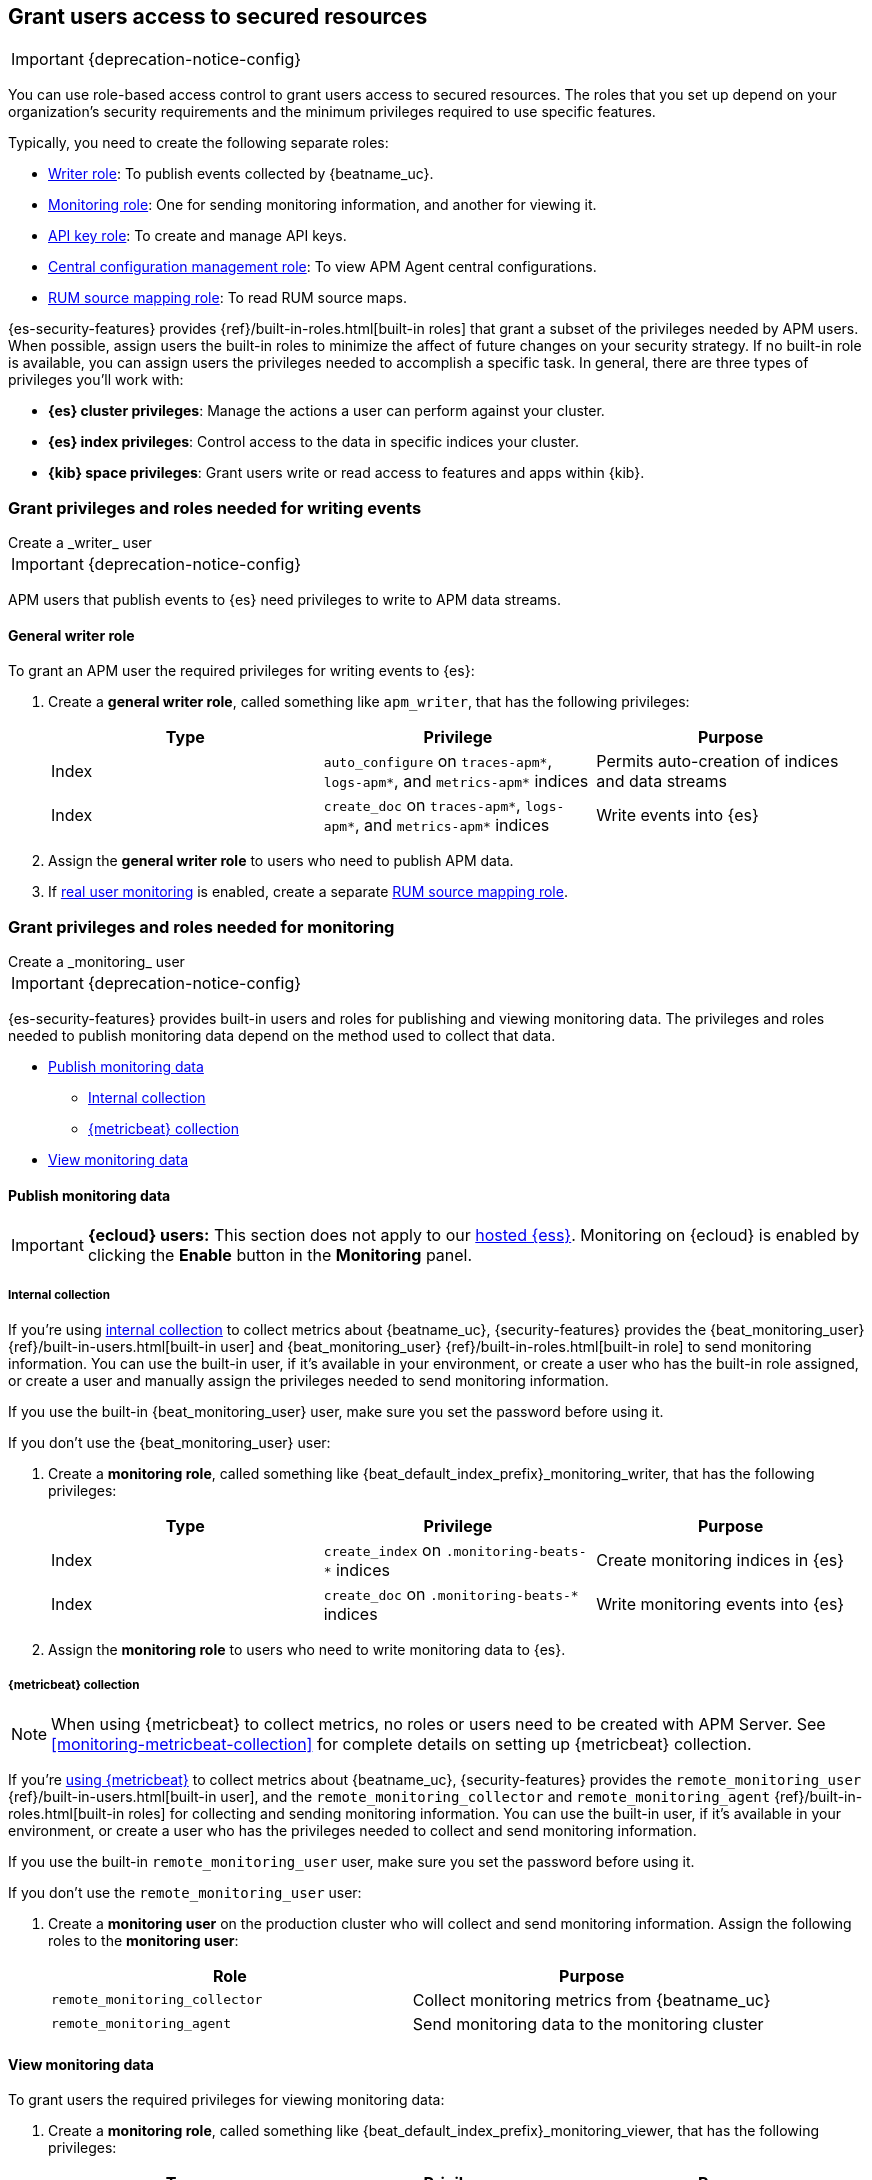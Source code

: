[role="xpack"]
[[feature-roles]]
== Grant users access to secured resources

IMPORTANT: {deprecation-notice-config}

You can use role-based access control to grant users access to secured
resources. The roles that you set up depend on your organization's security
requirements and the minimum privileges required to use specific features.

Typically, you need to create the following separate roles:

* <<privileges-to-publish-events,Writer role>>: To publish events collected by {beatname_uc}.
* <<privileges-to-publish-monitoring,Monitoring role>>: One for sending monitoring
information, and another for viewing it.
* <<privileges-api-key,API key role>>: To create and manage API keys.
* <<privileges-agent-central-config,Central configuration management role>>: To view
APM Agent central configurations.
* <<privileges-rum-source-mapping,RUM source mapping role>>: To read RUM source maps.

{es-security-features} provides {ref}/built-in-roles.html[built-in roles] that grant a
subset of the privileges needed by APM users.
When possible, assign users the built-in roles to minimize the affect of future changes on your security strategy.
If no built-in role is available, you can assign users the privileges needed to accomplish a specific task.
In general, there are three types of privileges you'll work with:

* **{es} cluster privileges**: Manage the actions a user can perform against your cluster.
* **{es} index privileges**: Control access to the data in specific indices your cluster.
* **{kib} space privileges**: Grant users write or read access to features and apps within {kib}.

////
***********************************  ***********************************
***********************************  ***********************************
////

[[privileges-to-publish-events]]
=== Grant privileges and roles needed for writing events

++++
<titleabbrev>Create a _writer_ user</titleabbrev>
++++

IMPORTANT: {deprecation-notice-config}

APM users that publish events to {es} need privileges to write to APM data streams.

[float]
==== General writer role

To grant an APM user the required privileges for writing events to {es}:

. Create a *general writer role*, called something like `apm_writer`,
that has the following privileges:
+
[options="header"]
|====
|Type | Privilege | Purpose

|Index
|`auto_configure` on `traces-apm*`, `logs-apm*`, and `metrics-apm*` indices
|Permits auto-creation of indices and data streams

|Index
|`create_doc` on `traces-apm*`, `logs-apm*`, and `metrics-apm*` indices
|Write events into {es}
|====

. Assign the *general writer role* to users who need to publish APM data.

. If <<configuration-rum,real user monitoring>> is enabled, create a separate <<privileges-rum-source-mapping,RUM source mapping role>>.

////
***********************************  ***********************************
***********************************  ***********************************
////

[[privileges-to-publish-monitoring]]
=== Grant privileges and roles needed for monitoring

++++
<titleabbrev>Create a _monitoring_ user</titleabbrev>
++++

IMPORTANT: {deprecation-notice-config}

{es-security-features} provides built-in users and roles for publishing and viewing monitoring data.
The privileges and roles needed to publish monitoring data
depend on the method used to collect that data.

* <<privileges-to-publish-monitoring-write>>
** <<privileges-to-publish-monitoring-internal>>
** <<privileges-to-publish-monitoring-metricbeat>>
* <<privileges-to-publish-monitoring-view>>

[float]
[[privileges-to-publish-monitoring-write]]
==== Publish monitoring data

[IMPORTANT]
====
**{ecloud} users:** This section does not apply to our
https://www.elastic.co/cloud/elasticsearch-service[hosted {ess}].
Monitoring on {ecloud} is enabled by clicking the *Enable* button in the *Monitoring* panel.
====

[float]
[[privileges-to-publish-monitoring-internal]]
===== Internal collection

If you're using <<monitoring-internal-collection,internal collection>> to
collect metrics about {beatname_uc}, {security-features} provides
the +{beat_monitoring_user}+ {ref}/built-in-users.html[built-in user] and
+{beat_monitoring_user}+ {ref}/built-in-roles.html[built-in role] to send
monitoring information. You can use the built-in user, if it's available in your
environment, or create a user who has the built-in role assigned,
or create a user and manually assign the privileges needed to send monitoring
information.

If you use the built-in +{beat_monitoring_user}+ user,
make sure you set the password before using it.

If you don't use the +{beat_monitoring_user}+ user:

--
. Create a *monitoring role*, called something like
+{beat_default_index_prefix}_monitoring_writer+, that has the following privileges:
+
[options="header"]
|====
|Type | Privilege | Purpose

|Index
|`create_index` on `.monitoring-beats-*` indices
|Create monitoring indices in {es}

|Index
|`create_doc` on `.monitoring-beats-*` indices
|Write monitoring events into {es}
|====
+
. Assign the *monitoring role* to users who need to write monitoring data to {es}.
--

[float]
[[privileges-to-publish-monitoring-metricbeat]]
===== {metricbeat} collection

NOTE: When using {metricbeat} to collect metrics,
no roles or users need to be created with APM Server.
See <<monitoring-metricbeat-collection>>
for complete details on setting up {metricbeat} collection.

If you're <<monitoring-metricbeat-collection,using {metricbeat}>> to collect
metrics about {beatname_uc}, {security-features} provides the `remote_monitoring_user`
{ref}/built-in-users.html[built-in user], and the `remote_monitoring_collector`
and `remote_monitoring_agent` {ref}/built-in-roles.html[built-in roles] for
collecting and sending monitoring information. You can use the built-in user, if
it's available in your environment, or create a user who has the privileges
needed to collect and send monitoring information.

If you use the built-in `remote_monitoring_user` user,
make sure you set the password before using it.

If you don't use the `remote_monitoring_user` user:

--
. Create a *monitoring user* on the production cluster who will collect and send monitoring
information. Assign the following roles to the *monitoring user*:
+
[options="header"]
|====
|Role | Purpose

|`remote_monitoring_collector`
|Collect monitoring metrics from {beatname_uc}

|`remote_monitoring_agent`
|Send monitoring data to the monitoring cluster
|====
--

[float]
[[privileges-to-publish-monitoring-view]]
==== View monitoring data

To grant users the required privileges for viewing monitoring data:

. Create a *monitoring role*, called something like
+{beat_default_index_prefix}_monitoring_viewer+, that has the following privileges:
+
[options="header"]
|====
|Type | Privilege | Purpose

| Spaces
|`Read` on Stack monitoring
|Read-only access to the {stack-monitor-app} feature in {kib}.

| Spaces
|`Read` on Dashboards
|Read-only access to the Dashboards feature in {kib}.
|====
+
. Assign the *monitoring role*, along with the following built-in roles, to users who
need to view monitoring data for {beatname_uc}:
+
[options="header"]
|====
|Role | Purpose

|`monitoring_user`
|Grants access to monitoring indices for {beatname_uc}
|====

////
***********************************  ***********************************
***********************************  ***********************************
////

[[privileges-api-key]]
=== Grant privileges and roles needed for API key management

++++
<titleabbrev>Create an _API key_ user</titleabbrev>
++++

IMPORTANT: {deprecation-notice-config}

You can configure <<api-key-legacy,API keys>> to authorize requests to APM Server.
To create an APM Server user with the required privileges for creating and managing API keys:

. Create an **API key role**, called something like `apm_api_key`,
that has the following `cluster` level privileges:
+
[options="header"]
|====
| Privilege | Purpose

|`manage_own_api_key`
|Allow {beatname_uc} to create, retrieve, and invalidate API keys
|====

. Depending on what the **API key role** will be used for,
also assign the appropriate `apm` application-level privileges:
+
* To **receive Agent configuration**, assign `config_agent:read`.
* To **ingest agent data**, assign `event:write`.
* To **upload source maps**, assign `sourcemap:write`.

. Assign the **API key role** to users that need to create and manage API keys.
Users with this role can only create API keys that have the same or lower access rights.

[float]
[[privileges-api-key-example]]
=== Example API key role

The following example assigns the required cluster privileges,
and the ingest agent data `apm` API key application privileges to a role named `apm_api_key`:

[source,kibana]
----
PUT _security/role/apm_api_key <1>
{
  "cluster": [
    "manage_own_api_key" <2>
  ],
  "applications": [
    {
      "application": "apm",
      "privileges": [
        "event:write" <3>
      ],
      "resources": [
        "*"
      ]
    }
  ]
}
----
<1> `apm_api_key` is the name of the role we're assigning these privileges to. Any name can be used.
<2> Required cluster privileges.
<3> Required for API keys that will be used to ingest agent events.


////
***********************************  ***********************************
***********************************  ***********************************
////

[[privileges-agent-central-config]]
=== Grant privileges and roles needed for APM Agent central configuration

++++
<titleabbrev>Create a _central config_ user</titleabbrev>
++++

IMPORTANT: {deprecation-notice-config}

[[privileges-agent-central-config-server]]
==== APM Server agent central configuration management

APM Server acts as a proxy between your APM agents and the {apm-app}.
The {apm-app} communicates any changed settings to APM Server so that your agents only need to poll the Server
to determine which central configuration settings have changed.

To grant an APM Server user with the required privileges for managing central configuration in {es} without {kib},
assign the user the following privileges:

[options="header"]
|====
|Type | Privilege | Purpose

| Index
|`read` on `.apm-agent-configuration` index
|Allow {beatname_uc} to manage central configurations in {es}
|====

The above privileges should be sufficient for APM agent central configuration to work properly
as long as {beatname_uc} communicates with {es} successfully.
If it fails, it may fallback to read agent central configuration via {kib} if configured,
which requires the following privileges:

[options="header"]
|====
|Type | Privilege | Purpose

| Spaces
|`Read` on {beat_kib_app}
|Allow {beatname_uc} to manage central configurations via the {beat_kib_app}
|====

TIP: Looking for privileges and roles needed to use central configuration from the {apm-app} or {apm-app} API?
See {kibana-ref}/apm-app-central-config-user.html[{apm-app} central configuration user].

[[privileges-rum-source-map]]
=== Grant privileges and roles needed for reading source maps

++++
<titleabbrev>Create a _source map_ user</titleabbrev>
++++

[[privileges-rum-source-mapping]]
==== APM Server RUM source mapping

If <<configuration-rum,real user monitoring>> is enabled, additional privileges are required to read source maps.

To grant an APM Server user with the required privileges for reading RUM source maps from {es} directly without {kib},
assign the user the following privileges:

[options="header"]
|====
|Type | Privilege | Purpose

|Index
|`read` on `.apm-source-map` index
|Allow {beatname_uc} to read RUM source maps from {es}
|====

The above privileges should be sufficient for RUM source mapping to work properly
as long as {beatname_uc} communicates with {es} successfully.
If it fails, it may fallback to read source maps via {kib} if configured,
which requires additional {kib} privileges.
See {kibana-ref}/rum-sourcemap-api.html[RUM source map API] for more details.

////
***********************************  ***********************************
***********************************  ***********************************
////

// [[privileges-create-api-keys]]
// === Grant privileges and roles needed to create APM Server API keys

// ++++
// <titleabbrev>Create an _APM API key_ user</titleabbrev>
// ++++

// CONTENT

////
***********************************  ***********************************
***********************************  ***********************************
////

[[more-security-roles]]
=== Additional APM users and roles

IMPORTANT: {deprecation-notice-config}

In addition to the {beatname_uc} users described in this documentation,
you'll likely need to create users for other APM tasks:

* An {kibana-ref}/apm-app-reader.html[APM reader], for {kib} users who need to view the {apm-app},
or create and edit visualizations that access +{beat_default_index_prefix}-*+ data.
* Various {kibana-ref}/apm-app-api-user.html[{apm-app} API users],
for interacting with the APIs exposed by the {apm-app}.

[float]
[[learn-more-security]]
=== Learn more about users and roles

Want to learn more about creating users and roles? See
{ref}/secure-cluster.html[Secure a cluster]. Also see:

* {ref}/security-privileges.html[Security privileges] for a description of
available privileges
* {ref}/built-in-roles.html[Built-in roles] for a description of roles that
you can assign to users
